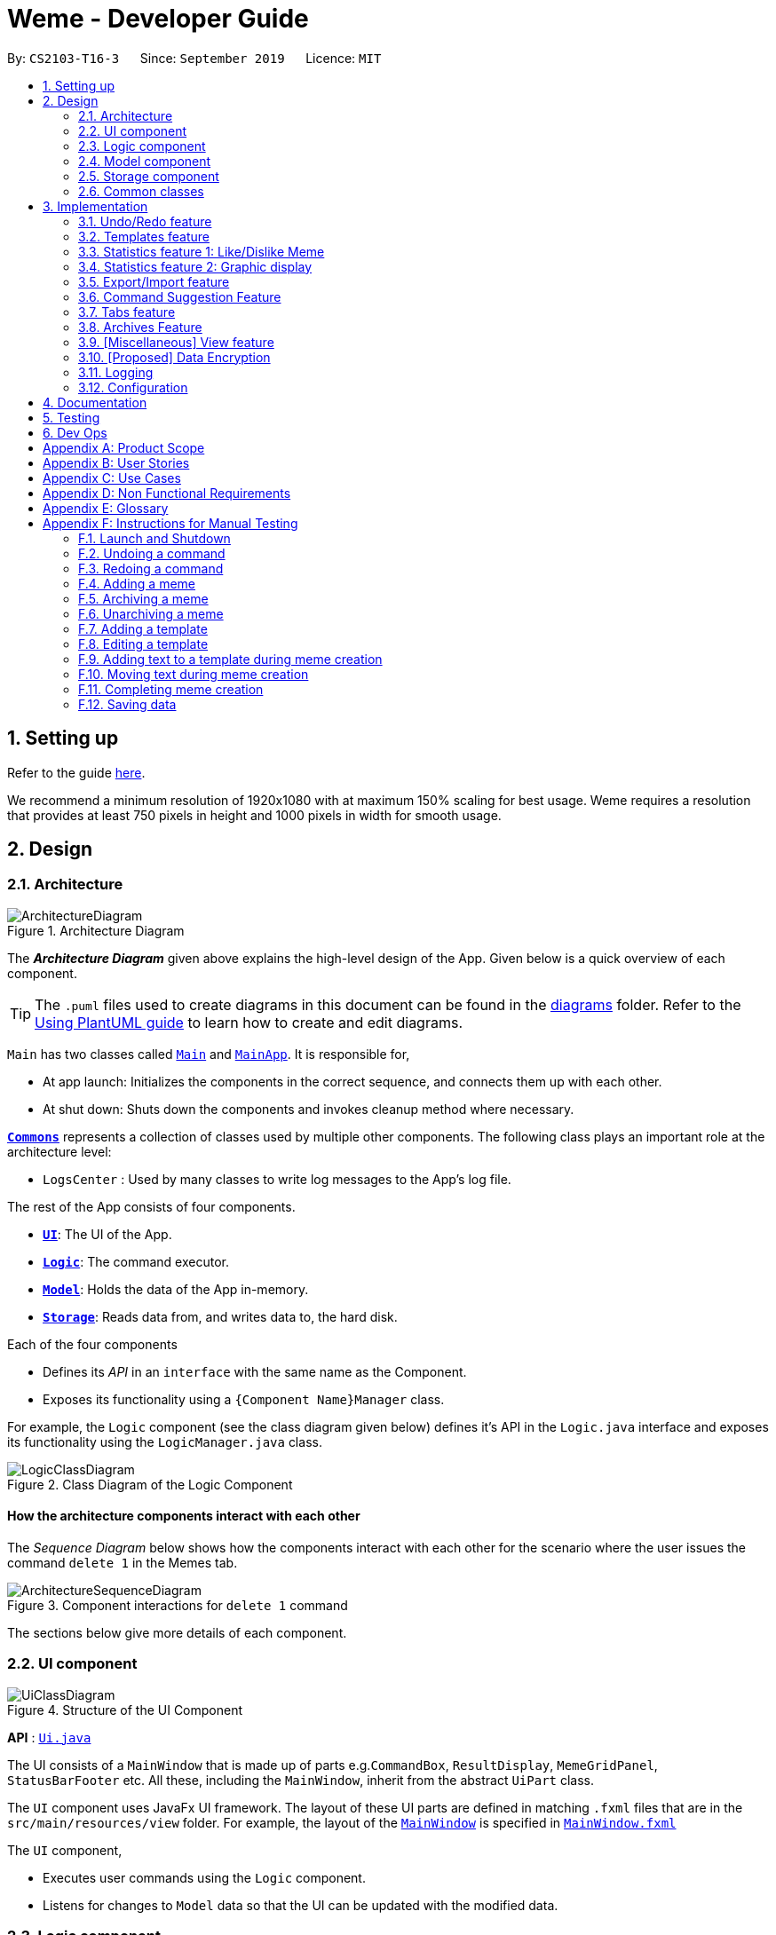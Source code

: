 = Weme - Developer Guide
:site-section: DeveloperGuide
:toc:
:toc-title:
:toc-placement: preamble
:sectnums:
:imagesDir: images
:stylesDir: stylesheets
:xrefstyle: full
ifdef::env-github[]
:tip-caption: :bulb:
:note-caption: :information_source:
:warning-caption: :warning:
endif::[]
:repoURL: https://github.com/AY1920S1-CS2103-T16-3/main

By: `CS2103-T16-3`      Since: `September 2019`      Licence: `MIT`

== Setting up

Refer to the guide <<SettingUp#, here>>.

****
We recommend a minimum resolution of 1920x1080 with at maximum 150% scaling for best usage. Weme requires a resolution that provides at least 750 pixels in height and 1000 pixels in width for smooth usage.
****

== Design

[[Design-Architecture]]
=== Architecture

.Architecture Diagram
image::ArchitectureDiagram.png[]

The *_Architecture Diagram_* given above explains the high-level design of the App. Given below is a quick overview of each component.

[TIP]
The `.puml` files used to create diagrams in this document can be found in the link:{repoURL}/docs/diagrams/[diagrams] folder.
Refer to the <<UsingPlantUml#, Using PlantUML guide>> to learn how to create and edit diagrams.

`Main` has two classes called link:{repoURL}/src/main/java/seedu/address/Main.java[`Main`] and link:{repoURL}/src/main/java/seedu/address/MainApp.java[`MainApp`]. It is responsible for,

* At app launch: Initializes the components in the correct sequence, and connects them up with each other.
* At shut down: Shuts down the components and invokes cleanup method where necessary.

<<Design-Commons,*`Commons`*>> represents a collection of classes used by multiple other components.
The following class plays an important role at the architecture level:

* `LogsCenter` : Used by many classes to write log messages to the App's log file.

The rest of the App consists of four components.

* <<Design-Ui,*`UI`*>>: The UI of the App.
* <<Design-Logic,*`Logic`*>>: The command executor.
* <<Design-Model,*`Model`*>>: Holds the data of the App in-memory.
* <<Design-Storage,*`Storage`*>>: Reads data from, and writes data to, the hard disk.

Each of the four components

* Defines its _API_ in an `interface` with the same name as the Component.
* Exposes its functionality using a `{Component Name}Manager` class.

For example, the `Logic` component (see the class diagram given below) defines it's API in the `Logic.java` interface and exposes its functionality using the `LogicManager.java` class.

.Class Diagram of the Logic Component
image::LogicClassDiagram.png[]

[discrete]
==== How the architecture components interact with each other

The _Sequence Diagram_ below shows how the components interact with each other for the scenario where the user issues the command `delete 1` in the Memes tab.

.Component interactions for `delete 1` command
image::ArchitectureSequenceDiagram.png[]

The sections below give more details of each component.

[[Design-Ui]]
=== UI component

.Structure of the UI Component
image::UiClassDiagram.png[]

*API* : link:{repoURL}/src/main/java/seedu/address/ui/Ui.java[`Ui.java`]

The UI consists of a `MainWindow` that is made up of parts e.g.`CommandBox`, `ResultDisplay`, `MemeGridPanel`, `StatusBarFooter` etc. All these, including the `MainWindow`, inherit from the abstract `UiPart` class.

The `UI` component uses JavaFx UI framework. The layout of these UI parts are defined in matching `.fxml` files that are in the `src/main/resources/view` folder. For example, the layout of the link:{repoURL}/src/main/java/seedu/address/ui/MainWindow.java[`MainWindow`] is specified in link:{repoURL}/src/main/resources/view/MainWindow.fxml[`MainWindow.fxml`]

The `UI` component,

* Executes user commands using the `Logic` component.
* Listens for changes to `Model` data so that the UI can be updated with the modified data.

[[Design-Logic]]
=== Logic component

[[fig-LogicClassDiagram]]
.Structure of the Logic Component
image::LogicClassDiagram.png[]

*API* :
link:{repoURL}/src/main/java/seedu/address/logic/Logic.java[`Logic.java`]

.  `Logic` uses a `WemeParser` to parse the user command.
.  This results in a `Command` object which is executed by the `LogicManager`.
.  The command execution can affect the `Model` (e.g. adding a meme).
.  The result of the command execution is encapsulated as a `CommandResult` object which is passed back to the `Ui`.
.  In addition, the `CommandResult` object can also instruct the `Ui` to perform certain actions, such as displaying help to the user.

Given below is the Sequence Diagram for interactions within the `Logic` component for the `execute("delete 1")` API call.

.Interactions Inside the Logic Component for the `delete 1` Command
image::DeleteSequenceDiagram.png[]

NOTE: The lifeline for `MemeDeleteCommandParser` should end at the destroy marker (X) but due to a limitation of PlantUML, the lifeline reaches the end of diagram.

[[Design-Model]]
=== Model component

.Structure of the Model Component
image::ModelClassDiagram.png[]

*API* : link:{repoURL}/src/main/java/seedu/address/model/Model.java[`Model.java`]

The `Model`,

* stores a `UserPref` object that represents the user's preferences.
* stores the Weme data in `Weme`.
* exposes an unmodifiable `ObservableList<Meme>` that can be 'observed' e.g. the UI can be bound to this list so that the UI automatically updates when the data in the list change.
* exposes an unmodifiable `ObservableList<Template>`.
* stores and exposes the current Weme context (will be discussed later)
* does not depend on any of the other three components.


[[Design-Storage]]
=== Storage component

.Structure of the Storage Component
image::StorageClassDiagram.png[]

*API* : link:{repoURL}/src/main/java/seedu/address/storage/Storage.java[`Storage.java`]

The `Storage` component,

* can save `UserPref` objects in json format and read it back.
* can save the Meme Book data in json format and read it back.

[[Design-Commons]]
=== Common classes

Classes used by multiple components are in the `seedu.weme.commons` package.

== Implementation

This section describes some noteworthy details on how certain features are implemented.

// tag::undoredo[]
=== Undo/Redo feature

The Undo and Redo commands are necessary to give users the flexibility of undoing or redoing a wrongly executed command. Especially in Weme where we deal with image files, it is possible to key in the wrong file when adding a meme. Hence, simply entering the command `undo` allows the user to revert this mistake and add the correct file accordingly.

==== Current implementation

The undo/redo mechanism is facilitated by `VersionedWeme`.
`VersionedWeme` extends `Weme` with an undo/redo history, stored internally as a `versionedWemeStates`, `stateIndex` and a `feedbackList`.
Additionally, it implements the following operations:

* `VersionedWeme#commit()` -- Saves the current Weme state in its history.
* `VersionedWeme#undo()` -- Restores the previous Weme state from its history and returns the feedback message of the undone command.
* `VersionedWeme#redo()` -- Restores a previously undone Weme state from its history and returns the feedback message of the redone command.

These operations are exposed in the `Model` interface as `Model#commitWeme()`, `Model#undoWeme()` and `Model#redoWeme()` respectively.

[NOTE]
Only state changes on the internal structure of Weme are undoable.

// tag::undoable[]

Commands such as `list`, `find` that only change the user interface, commands such as `export` and `load` that are related to external files, as well as commands such as `edit` and `delete` in the import tab that modifies the import list are not supported.

These are the list of commands that support undo / redo operations:

* Memes Tab: `add`, `edit`, `delete`, `clear`, `archive`, `unarchive`, `like`, `dislike`, `stage`
* Templates Tab: `add`, `edit`, `delete`, `clear`, `archive`, `unarchive`, `use`
* Create Tab: `add`, `edit`, `delete`, `move`, `abort`, `create`
* Export Tab: `unstage`, `clear`
* Import Tab: `import`

`undo` and `redo` works between tabs. This means that if you make a change in the Memes tab, by editing a meme, and then you switch to the Templates tab, when you execute `undo`, it reverts the change in the Memes tab as well. However, `undo`/`redo` is not usable while viewing a meme.

// end::undoable[]

Given below is an example usage scenario and how the undo/redo mechanism behaves at each step.

Step 1. The user launches the application for the first time. The `VersionedWeme` will be initialized with the initial Weme state, and the `stateIndex` pointing to that single Weme state.

image::UndoRedoState0.png[]

Step 2. The user executes `delete 5` command to delete the 5th meme in the meme list. The `delete` command calls `Model#commitWeme()` with the success feedback message as a parameter, causing the modified state of the Weme after the `delete 5` command executes to be saved in the `versionedWemeStates`, the `stateIndex` is shifted to the newly inserted Weme state, and finally the delete command's feedback message is inserted into the `feedbackList`.

image::UndoRedoState1.png[]

Step 3. The user executes `edit 2 d/surprised pikachu` to edit a meme's description. The `edit` command also calls `Model#commitWeme()`, causing another modified Weme state to be saved into the `versionedWemeStates`.

image::UndoRedoState2.png[]

[NOTE]
If a command fails its execution, it will not call `Model#commitWeme()`, so the Weme state will not be saved into the `versionedWemeStates`.

Step 4. The user now decides that editing the meme was a mistake, and decides to undo that action by executing the `undo` command. The `undo` command will call `Model#undoWeme()`, which will shift the `stateIndex` once to the left, pointing it to the previous Weme state, and restores the Weme to that state. The feedback message is then returned to pass into and construct the CommandResult.

image::UndoRedoState3.png[]

[NOTE]
If the `stateIndex` is at index 0, pointing to the initial Weme state, then there are no previous Weme states to restore. The `undo` command uses `Model#canUndoWeme()` to check if this is the case. If so, it will return an error to the user rather than attempting to perform the undo.

The following sequence diagram shows how the undo operation works:

image::UndoSequenceDiagram.png[]

NOTE: The lifeline for `UndoCommand` should end at the destroy marker (X) but due to a limitation of PlantUML, the lifeline reaches the end of diagram.

The `redo` command does the opposite -- it calls `Model#redoWeme()`, which shifts the `stateIndex` once to the right, pointing to the previously undone state, and restores the Weme to that state.

[NOTE]
If the `stateIndex` is at index `versionedWemeStates.size() - 1`, pointing to the latest Weme state, then there are no undone Weme states to restore. The `redo` command uses `Model#canRedoWeme()` to check if this is the case. If so, it will return an error to the user rather than attempting to perform the redo.

Step 5. The user then decides to execute the command `list`. Commands that do not modify the Weme, such as `list`, will usually not call `Model#commitWeme()`, `Model#undoWeme()` or `Model#redoWeme()`. Thus, the `versionedWemeStates` remains unchanged.

image::UndoRedoState4.png[]

Step 6. The user executes `clear`, which calls `Model#commitWeme()`. Since the `stateIndex` is not pointing at the end of the `versionedWemeStates`, all Weme states after the `stateIndex` will be purged. We designed it this way because it no longer makes sense to redo the `edit 2 d/surprised pikachu` command. This is the behavior that most modern desktop applications follow.

image::UndoRedoState5.png[]

The following activity diagram summarizes what happens when a user executes a new command:

image::CommitActivityDiagram.png[]

The addition of undo redo complicates certain commands. An example of this complication is when undoing add or delete commands. Originally, deleting a Meme will delete the corresponding image file on the disk. However, this means it is not possible to retrieve the file afterwards when attempting to undo. Hence, the current implementation is to delete the Meme entry in the json, but keep the original image file until Weme is closed. When Weme is closed, a thread will clean up all unreferenced image files in the image folder. This is part of the reason why certain commands such as `load` are not supported.

The following sequence diagram shows how the clean up works:

image::CleanUpSequenceDiagram.png[]

When the handleExit command is called, MainWindow will create a Thread to call `logic.cleanUp()` to prevent the GUI from slowing down. The thread then further spawns other threads to clean up the files in the data folder, deleting those images that are not found in the memes and templates list stored on Weme. The `cleanTemplateStorage()` part of the UML diagram has been truncated as it is similar to `cleanMemeStorage()`.

==== Design Considerations

===== Aspect: How undo & redo executes

* **Alternative 1 (current choice):** Saves the entire state.
** Pros: Easy to implement.
** Cons: May have performance issues in terms of memory usage.
* **Alternative 2:** Individual command knows how to undo/redo by itself.
** Pros: Will use less memory (e.g. for `delete`, just save the meme being deleted).
** Cons: We must ensure that the implementation of each individual command are correct. This gets complicated when dealing with files.

===== Aspect: Types of commands to undo

* **Alternative 1 (current choice):** Includes only commands that modify the underlying data. (Add, Edit, Clear, Delete)
** Pros: Only changes that permanently affect the application are reverted.
** Cons: Might be less intuitive as a user calling `tab templates` then `undo` might expect to revert the Tab command instead.
* **Alternative 2:** Includes all commands
** Pros: Intuitive
** Cons: Might be very troublesome for a user if they want to revert the state instead of the view. More unexpected behaviours as certain commands such as `load` depends on files outside Weme's data folder. If there is an error on redoing a command, there is no easy way to find out.

===== Aspect: Context for commands to be undoable

* **Alternative 1 (current choice):** Allow undoing throughout the application regardless of context.
** Pros: User in a different context is able to easily undo the state.
** Cons: User might expect to undo only when they are in the same context. i.e. Undo Meme commands in Meme context.
* **Alternative 2:** Restrict undoing to its own context
** Pros: More user intuitive. Commands will only affect their own context.
** Cons: Heavily complicates the model. Model will then need to keep track of a versioning of every single context. Does not allow for commands such as `create` which affects the Creation tab and Memes tab without many modifications to the existing structure.

===== Aspect: Data structure to support the undo/redo commands

* **Alternative 1 (current choice):** Use a list to store the history of past states.
** Pros: Easy to understand and adjust according to needs. Undo and redo simply moves along the list to change the state.
** Cons: Clutters up the `Weme` class.
* **Alternative 2:** Use a wrapper class
** Pros: Everything will be handled within a single UndoRedoManager class.
** Cons: Might introduce complications as managing states now needs to go through another class instead of just the model.

===== Aspect: Handling file changes

* **Alternative 1 (current choice):** Remove files only on exit.
** Pros: No need to deal with files when managing commands. Easy to execute add and delete commands without an issue without worrying whether a file is present.
** Cons: Might take a while to delete if we had a lot of images. (Resolved with threads)
* **Alternative 2:** Implement a recycle bin to move files to/from on command.
** Pros: Commands do what they are fully expected to do (Delete deletes the image as well).
** Cons: Heavily complicates the logic with a need to copy and paste when undoing and redoing. Very difficult to understand and error-prone. Still needs to eventually clear the recycle bin on exit. Repeated work.
* **Alternative 3:** Make file-related commands undoable.
** Pros: No need to deal with file manipulation.
** Cons: Makes undo redo feature a lot more useless as it loses support for certain key commands.
// end::undoredo[]

// tag::templates[]
=== Templates feature
Many memes are created from templates. Meme lovers often store a list of templates and process them to generate new memes when needed.
A template typically reserves whitespace for the user to fill in text to give the template meanings.
Weme provides this feature and allows the users to store their favourite templates and generate memes with the templates.

==== Current Implementation

Like a `Meme`, a `Template` also has an associated image that is stored on the hard disk.
Each `Template` object has 2 fields, `Name` and `ImagePath`, where `Name` serves as the identifier and `ImagePath` holds the path to the image of this template.
A user can add, edit, delete, or find a template.

.Partial class diagram showing only classes in `Model` related to `Template`
image::TemplateClassDiagram.png[]

Templates are stored together with `Memes` in `Weme`. Refer to the model class diagram above for details.

When the user requests to generate a meme using a template, Weme enters the "*Create*" tab.
The user can then use commands to add text to the template image.
Meme creation is supported internally by the `MemeCreation` class.
A `MemeCreation` object represents a meme creation session (which can be empty when the user is not creating a meme).
Once a session is activated, the `MemeCreation` object stores a `BufferedImage` of the template and a list of `MemeText` objects, which represent text that the user wants to add to the template.
Every time the user adds text, the list of `MemeText` gets updated.
When the UI requests for the updated image, `MemeCreation` generates it on the fly with all the `MemeText` applied.
When the user is done, `MemeCreation` creates a new `Meme` with all the added text included and saves it in the meme collection.

.Partial class diagram showing only classes in `Model` related to `MemeCreation`
image::MemeCreationClassDiagram.png[]

Given below is an example usage scenario of meme creation using a template.

Step 1. The user launches the application and enters the *Templates* tab.

Step 2. The user executes `find doge` command to find the _doge_ template.
The `FilteredList<Template>` in `ModelManager` is updated with a predicate that matches only templates whose names match _doge_.

Step 3. Assuming the template that the user wants to use is displayed as the first template, the user executes `use 1` to start creating a meme using that template.
Weme starts a new `MemeCreation` session and enters the "*Create*" tab.

Step 4. The user executes `add cs students be like x/0.5 y/0.3` command to add the text "cs students be like".
A new `MemeText` is created and added to the list in the current `MemeCreation` session.
The UI requests `MemeCreation` to render the resultant image, and `MemeCreation` returns an image with the text "cs students be like"
whose center is placed 50% horizontally from the left border and 30% vertically from the top border.

Step 5. The user decides that there is a typo in the text because "cs" is not capitalized.
The user executes the command `edit 1 t/CS students be like` to edit the text labelled *1*, which is the text that was just added.
`MemeCreation` changes the text of this `MemeText` from "cs students be like" to "CS students be like".
Upon request by the UI, `MemeCreation` generates the updated image for the UI for display.

Step 6. The user executes `create d/A meme about CS students t/funny t/CS` to complete the creation session.
Weme will create a new image with the text added and save it to the data directory.
Weme will also create a new `Meme` entry with that image, with description "A meme about CS students" and tags "funny" and "CS".
The description and tag arguments are similar to those for `Meme` add command.

[NOTE]
The user can abort any meme creation session by typing `abort`.
This will put Weme back to displaying the content of the *Templates* tab.

The following activity diagram summarizes the meme creation process:

image::MemeCreationActivityDiagram.png[]

The following sequence diagram shows how the user adds a piece of text.

image::TextAddCommandSequenceDiagram.png[]

==== Design Considerations

===== Aspect: How to store and update the image

* **Alternative 1 (current choice):** Only store the initial image and a list of text. Re-generate an image when it is requested by the UI.
** Pros: Can edit/delete text after they are added.
** Cons: Waste resources by repeatedly rendering largely similar images.
* **Alternative 2:** Always store the updated image. Update the image whenever a piece of text is added.
** Pros: Less performance overhead, only render what is needed.
** Cons: Cannot edit/delete text.

===== Aspect: How the user adds/deletes text

* **Alternative 1 (current choice):** The user enters commands to add/delete text.
** Pros: Easier to implement.
** Cons: User might not be able to position the text accurately.
** Mitigation measure: Provide rules as visual aid for the user.
* **Alternative 2:** The user controls the UI through individual key strokes.
For example, `a` to add a piece of text, arrow keys to adjust the position of the currently selected text,
`1` to select text labelled *1* and `d` to delete the currently selected text.
** Pros: The user can accurately adjust the position of the text.
** Cons: Very hard to implement. Requires major work on the UI.

===== Aspect: How to specify the position of text coordinates

* **Alternative 1:** The user specifies where the top-left corner of the text should be.
** Pros: Might be more useful if the user wants to place the text right after another piece of text.
** Cons: User will be unsure where the text will end. Might need to use the `move` command afterwards to adjust the text position after seeing its length.
* **Alternative 2(current choice):** The user specifies where the center of the text should be.
** Pros: Easier to specify where the text will eventually be.
For example, when the text should be at the center, the user simply specifies `x/0.5 y/0.5`, instead of doing a visual estimate of how the long text would be and specifying its top-left corner's coordinates.
** Cons: New users might be more used to specifying the top-left corner's coordinates and think there is a bug in the product.

// end::templates[]

// tag::stats[]
=== Statistics feature 1: Like/Dislike Meme

It is important to include a like and meme feature such that
the user gets to indicate their preference of certain memes.
This is part of the statistics feature and isolated from the main Weme.
The like and dislike data can be used for other statistical analysis.

==== Current Implementation

Like and dislike data of the memes are stored inside `LikeData` and `DislikeData` classes.
It is built upon the infrastructure of statistics.
Statistics infrastructure is under `Weme` structure.

image::ModelClassDiagram.png[]

An interface for statistics `Stats` is set up for access to statistics components.
`StatsManager` implements it and manages and carries `LikeManager`, which manages `LikeData` and `DislikeData` access.
`Stats` exposes the `LikeData` and `DislikeData` as an unmodifiable `ObservableMap<String, SimpleIntegerProperty>`,
where both the change in the Mapping (e.g. addition of memes and like/dislike data) and in existing like data can be
observed by the UI.
Updates to the like and dislike count of any memes inside the currently displayed memes will be reflected on the UI.

image::StorageClassDiagram.png[]

In the storage component, LikeData is stored under JsonSerializableStats as a map.

The following activity diagram summarizes the meme liking process:

image::MemeLikeActivityDiagram.png[]

The following sequence diagram shows how `MemeLikeCommand` communicates with `Stats` and update the like count.

image::LikeMemeSequenceDiagram.png[]

In the `CommandBox`, `UP` and `DOWN` keys are used for easy execution of `LikeCommand` and `DislikeCommand`.
This allows the user to like a meme conveniently as he/she can press the key until he/she feels like stopping.
`LEFT` and `RIGHT` keys are used for toggling the index in the complete command.
For example, when command `Like 2` is inside the command text box, where 2 is a valid index of a meme displayed,
the user can use `LEFT` arrow key to toggle it to 1, and `RIGHT` arrow key to toggle up to the maximum index.
In the case of large number of existing memes, it might be more efficient to key in the index. But for a small range,
using arrow keys to toggle between the indices will enhance the User Experience.

==== Design Considerations

===== Aspect: Implementation of LikeData.

* **Alternative 1:** Put like data as a field inside Meme object.
** Pros: Simple to implement.
** Cons: It breaks the current closed structure of Meme.
It would not make sense to add new field everytime we have some new statistics data for a meme (Like views in 2.0)
* **Alternative 2 (Current choice):** Separate `LikeData` as a `HashMap` and keep it in Stats.
** Pros: It isolates an additional feature (which is not essential) from Meme
and allows `Stats` features in the future to use the data easily without looking through the entire Weme.
(After a long while, when the number of memes pile up, like statistics has a O(n) growth in running time)
** Cons: Harder to implement as it involves constructing a new infrastructure.
Also, it looks somewhat out of place in `Model` as alternative 1 seems to be able to solve the problem (for now).

===== Aspect: Implementation of DislikeData.
* **Alternative 1:** Merge dislike with like and store the data as a map from String (meme url) to Observable duple.
** Pros: As dislike is just another form of like, doing this will make good use of the existing like data structure
and reduce code. It fulfils Don't Repeat Yourself principle.
** Cons: Hard to implement in v1.4 as limited time is given. Will be a refactoring point for future version (v2.0).
* **Alternative 2:** Mirror dislike from like and store it in a similar fashion.
** Pros: Simple to implement. Duplicating the existing LikeData structure and change names will guarantee to be working.
** Cons: A lot of duplicate code. Fail to fulfil DRY principle.

// end::stats[]

// tag::stats2[]

=== Statistics feature 2: Graphic display

This feature displays the statistics of the App. In the current version, it displays two types of data:
tags organized by the number of memes under them and by the like counts of the memes under them.
The graphics are embedded in the statistics panel in Weme.

==== Current Implementation

The statistics data is collated by a TagManager in the Statistics package.

image::ModelClassDiagram.png[]

It parses the current MemeList to collate all the tags and generate either a list of `TagWithCount` or `TagWithLike`.
The `UI` passes the current `MemeList` and `Stats` interface into the panel, where the tag collation information can be
extracted in runtime.

==== Design Consideration

* **Alternative 1:** Use a TagManager class (Current implementation)
** Pros: Able to store `Tag` information for future use. Hard to morph it as the class grows bigger.
** Cons: The Manager class behaves like a Util class.
* **Alternative 2:** Use a TagUtil class
** Pros: At the moment the class behaves like a Util class, not storing any information that is being used later.
** Cons: Lack extensibility for future statistics use.

// end::stats2[]


// tag::export/import[]

=== Export/Import feature

This feature allows the user to do exporting and importing of memes using their respective staging areas as
intermediate platforms. This allows the user to both load memes into the application from their local directory,
and also export memes from the application to their local directory.

==== Export
The user may not want to export everything in the Meme storage to a directory. The Stage command
functionality introduces flexibility for the user to stage and shortlist which memes he wants to export,
which will be in the staging area under the export tab. When the user accidentally stages a meme, he can
either use the undo command or the Unstage command. When the user finally confirms the memes to be export
in the staging area, the user can execute the ExportCommand with a provided directory path. The
following sequence diagram illustrates the execution of the `Stage Command` and `Export Command`:

image::StageSequenceDiagram.png[]
image::ExportSequenceDiagram.png[]

==== Import
The user can use the `Load Command` to batch load all memes in the correct picture format into the import
context. However, the memes are not immediately imported to storage because there may be memes in the directory
that the user does not wish to import. Furthermore, the user may want to set descriptions and tag them before
it gets populated into the meme storage. Hence, the user is allowed to use Edit Command and Delete Command
in the import context to finalise the memes in the import context before executing the import command.
The import command will then populate all of the memes in the staging area to the memes storage, followed
by clearing the memes in the import context.

==== Current Implementation
Internally, `Weme` uses two `UniqueMemeList` to store memes that are to be imported or exported.
While the user is selecting which meme to stage, the user should have a visual reference all the existing memes.
Hence, the `Stage Command` works in the Meme Context, and the user is able to stage by the Meme Index.
On the contrary, the unstage command is only available in the export tab, where the user can reference which
memes to delete using the index in the export tab.

The following diagram shows how the commands interact with the observable lists:

image::ImportExportObjectDiagram.png[]

Step 1. The user enters the import tab

Step 2. The user executes LoadCommand and provide a directory path.
Weme will find files which are in valid format (e.g. png) and create a new memes
based on the given file path. The memes will be added into the import tab which is visible to the user.

Step 3. The user executes edit 1 d/Description t/newly added meme to edit the
description and tag of the newly added meme based on its index in the import area.
This change will also be reflected visually.

Step 4. User executes import, and weme will transfer the memes from the import list into
the memeList, which is now viewable in the meme tab. The memes in the import tab are cleared
so that the user can continue importing the memes in a new directory.

The following activity diagram summaries the load and import process:

image::ImportActivityDiagram.png[]

==== Design Consideration

===== Aspect: Tab for Export and Import feature

* **Alternative 1 (current choice):** Separate import and export into two different tabs.
** Pros: Shows clear segregation of the two different feature since they are implemented
differently. This will not confuse the user.
** Cons: Extra tab is required.

* **Alternative 2:** Use a storage tab to represent both import and export. User can toggle between
import and export using subcontext.
** Pros: Only one tab is used and also `storage` label captures the concept of import and export.
** Cons: Easily confuses the user due to extra complexity involved (subcontext). This will also cause
navigating between import and export mode to be less subtle.

===== Aspect: Ensure consistency in staging area
The memes that are being staged should be the same meme as that in the meme list at all times.
The issue comes when the user tries to clear the meme list, delete or edit a meme while the meme
is being staged.

* **Alternative 1 (current choice):** User should receive a validation error message when an attempt
to edit or delete the meme is being made while it is being staged,
followed by a prompter to unstage the meme first.
** Pros: It makes the user aware of the fact that the meme that is going to be exported/imported
is going to be deleted/edited, or that the meme list is going to be cleared. This also
acts as a safety measure in case the user forgets to export before doing any modifications to the meme.
** Cons: More steps required for the user. The user has to unstage the meme first before making any amendments.

* **Alternative 2:** Changes in the memes tab automatically updates the export tab.
** Pros: User types in less command since everything is done automatically (i.e. updating the meme
will also update it in the staging area).
** Cons: The user may not be aware that a staged meme is being edited and deleted. The user could
possibly be confused that a staged meme is missing because it is deleted in the meme list, or that it
has been edited.

// end::export/import[]

// tag::command-suggestion[]
=== Command Suggestion Feature
Users can be forgetful about the command format and sometimes unsure of what arguments to supply.
Auto-suggestion of command arguments while the user keys in inputs can be very helpful to provide user hints.
Possible command words will be suggested to user based on incomplete input.
Depending on what the user has typed in for the argument, the most similar argument values retrieved from the historical
records will be displayed to the user for reference.
The user can also use the "TAB" key to auto complete the command word/argument, where the first prompt will
replace the current command word/argument in user input.

==== Current Implementation
The command suggestion is achieved using a package of prompter files.
For each parser, there will a corresponding prompter to process the current user input and return the `CommandPrompt` for display in `ResultBox`.
The following class diagram summarizes the Prompter package in the Logic.

.Partial Class Diagram of the Logic Component related Prompter package
image::CommandPromptClassDiagram.png[]

The following Sequence Diagram summarizes the how a `CommandPrompt` is generated:

image::CommandPromptSequenceDiagram.png[]

Here is how a user interact with the command suggestion features:

Step 1. The user types commands into the `CommandBox`.

Step 2. The `MainWindow` listens to changes in the content in `CommandBox` and direct the input to `WemePrompter`.

Step 3. Depending on the context, the prompter that implements `WemePrompter` (e.g. `MemePrompter`) will then pass the arguments

to different `Prompter` (e.g. `MemeAddCommandPrompter`) based on the command word.

Step 4. The `Prompter` will process the input and return a `CommandPrompt` containing the command suggestion, and the

complete text for auto-completion for the given input.

Step 5. The prompt will be passed to and displayed by `ResultBox`.

Step 6. The `CommandBox` listens to the "TAB" key press, and replace the current argument with the first command prompt.

The following Activity Diagram summarizes the command suggestion process:

image::CommandPromptActivityDiagram.png[]

==== Design Considerations

===== Aspect: How to process the input and produce the command prompt

* **Alternative 1 (current choice):** Use a prompter package to abstract out the prompter for each command.
** Pros: Single Responsibility Principle and Separation of Concerns are achieved and coupling is reduced.
** Cons: Additional layer of abstraction and longer code.
* **Alternative 2:** Add one more method in each parser.
** Pros: Easier to implement.
** Cons: The class that processses input will depend on `Parser`.

===== Aspect: How to store and access historical records.

* **Alternative 1 (current choice):** Use a separate `Records` storage file to store all the historical arguments.
** Pros: Better abstraction and the records has the option to persist even if the file is deleted.
** Cons: More files to store and longer code.
* **Alternative 2:** Store arguments of a resource (e.g. `Meme`) as a field of the resource.
** Pros: Easier to implement and cleaner.
** Cons: Irrelevant information needs to be stored as a field (e.g. original file path of a resource).
// end::command-suggestion[]

// tag::tabs[]
=== Tabs feature

Most features in Weme can be logically grouped together.
For example, commands that list, view, add, edit, or delete templates all deal with templates and can fall under a single group.
As such, it seems logical for us to separate distinct groups of features at the UI level to make it more intuitive to the user.
We achieve this by putting each group of features into a tab.

==== Current implementation

As discussed earlier, `ModelManager` stores `ModelContext` which keeps track of the current context Weme is in.
Within each context, Weme exposes different commands and has different behaviors.

Tabs can be roughly seen as the reflection of `ModelContext` at the UI level.
Besides having different commands and behaviours, each tab also has its own UI components.
For example, when the `ModelContext` changes from `Memes` to `Templates`, the UI should switch from the *Memes* tab to the *Templates* tab.

Shown below are the tabs and their associated `ModelContext`s.

* *Memes* tab
** Memes (meme management)

.Screenshot of Weme in the *Memes* tab
image:MemesTabScreenshot.png[]

* *Templates* tab
** Templates (template management)
* *Create* tab
** Meme creation. Displays placeholder text if no creation session is going on.

.Screenshot of Weme in the *Create* tab
image:CreateTabScreenshot.png[]

* *Statistics* tab
** Statistics (showing Weme statistics)
* *Import* tab
** Import (for importing `Meme`s and `Templates`)
* *Export* tab
** Export (for exporting `Meme`s and `Templates`)
* *Preferences* tab
** Preferences (showing current user preferences)

`ModelContext`,

* is stored in `ModelManager` as a `SimpleObjectProperty`.
* can be changed by `Comamnd` execution.
* is exposed in `Logic` as an `ObservableValue`
* is observed by `MainWindow` to update the UI.

The user can switch tabs with `tab xyz` command, where `xyz` is the tab the user would like to switch to.

The class diagram below shows the relationship between `Ui`, `Logic` and `Model` with regard to `ModelContext`.

image:ModelContextClassDiagram.png[]

The sequence diagram below summarizes what happens when the user switches tabs.

image::TabSwitchSequenceDiagram.png[]

==== Design Considerations

===== Aspect: How to switch tabs

* **Alternative 1 (current choice):** Use commands to switch tabs.
** Pros: Keyboard friendly.
** Cons: New users who have not read the user guide might not know the command syntax.
* **Alternative 2:** Use mouse to click on tab buttons.
** Pros: More intuitive for new users.
** Cons: Users who prefer a keyboard-driven workflow might not want to use the mouse.

// end::tabs[]

=== Archives Feature
Archives are an important part of resource management. While users typically enjoy seeing all their memes in one place, some might want to hide some memes, but still keep them in their collection. The archives are the solution to this problem. Users may archive memes they have grown tired of, or even templates they have found a newer version of. It is a way of hiding memes and templates from their default view to reduce clutter.

==== Current Implementation
Both `Meme` and `Template` implement the `Archivable` interface. The `Archivable` interface has one method, `isArchived`. This forces the implementing class to have an `isArchived` boolean field to indicate its current archival status. When archiving an existing `Meme` or `Template`, just like edit, the `archive` command creates a new object but with `isArchived` set to true. While it is possible to archive archived memes, there is no change and it is more likely to be a mistake, hence a `CommandException` is thrown instead. The same applies for `unarchive`.

Since the default view should show all memes/templates that are unarchived, the predicates for the individual filtered lists have to be changed accordingly. The default predicate filters the UniqueLists for the memes/templates where `isArchived` is false, and the opposite is done for the archives predicate.

==== Design Considerations

===== Aspect: Making resources archivable
* **Alternative 1 (current choice):** Implement from an `Archivable` interface
** Pros: Allows for more flexibility when extending the functionality of implementing classes.
** Cons: Some code repetition (Cannot declare instance fields or define the implementing methods).
* **Alternative 2:** Extend a `ArchivableResource` abstract class
** Pros: Less code repetition.
** Cons: Less flexibility in the future. If new types of resouces are considered in the future where Meme and Template have to extend, this implementation becomes technical debt.

// tag::view[]

=== [Miscellaneous] View feature

This feature allows the user to view a meme as an enlarged picture. This also allows
for long descriptions to be seen.

image::ViewClassDiagram.png[]

Using the above class diagram as a reference, VersionedWeme has a SimpleObjectProperty<Meme> attribute
(initially contains a null meme) which sets the Meme for the ViewPanel to view. The Meme is retrieved
as an ObservableValue<Meme> object in the model by MainWindow, which is
passed into the ViewPanel to set the meme to display.

The meme is viewed by using the ViewCommand in the memes context. The execution of the command firstly
sets the meme to view based on the given index which is picked up by the listener which sets
the meme details in the ViewPanel. Subsequently, the model context is set to the view context
which switches the MemeGridPanel to ViewPanel, hence displaying the meme.

// end::view[]

// tag::dataencryption[]
=== [Proposed] Data Encryption

_{Explain here how the data encryption feature will be implemented}_

// end::dataencryption[]

=== Logging

We are using `java.util.logging` package for logging. The `LogsCenter` class is used to manage the logging levels and logging destinations.

* The logging level can be controlled using the `logLevel` setting in the configuration file (See <<Implementation-Configuration>>)
* The `Logger` for a class can be obtained using `LogsCenter.getLogger(Class)` which will log messages according to the specified logging level
* Currently log messages are output through: `Console` and to a `.log` file.

*Logging Levels*

* `SEVERE` : Critical problem detected which may possibly cause the termination of the application
* `WARNING` : Can continue, but with caution
* `INFO` : Information showing the noteworthy actions by the App
* `FINE` : Details that is not usually noteworthy but may be useful in debugging e.g. print the actual list instead of just its size

[[Implementation-Configuration]]
=== Configuration

Certain properties of the application can be controlled (e.g user prefs file location, logging level) through the configuration file (default: `config.json`).

== Documentation

Refer to the guide <<Documentation#, here>>.

== Testing

Refer to the guide <<Testing#, here>>.

== Dev Ops

Refer to the guide <<DevOps#, here>>.

[appendix]
== Product Scope

*Target user profile*:

* wants to manage a library of memes
* wants to create memes for entertainment
* prefers desktop apps over other types
* prefers typing over mouse input

*Value proposition*: manage and create memes faster than a typical mouse/GUI driven app

[appendix]
== User Stories

Priorities: High (must have) - `* * \*`, Medium (nice to have) - `* \*`, Low (unlikely to have) - `*`

[width="59%",cols="22%,<23%,<25%,<30%",options="header",]
|=======================================================================
|Priority |As a ... |I want to ... |So that ...
|`* * *` |meme lover |manage my collection of memes |I can view them anytime I want
|`* * *` |organized meme lover |tag memes |I can better organize my memes
|`* * *` |user with many memes |filter memes |I can quickly locate a certain meme
|`* * *` |creative person |create my own memes from meme templates |
|`* * *` |user |archive memes |I can stop seeing old memes
|`* * *` |careless user |undo/redo any accidental deletion of memes |I can retrieve back my favourite memes
|`* * *` |user |get hints on command syntax when i type |I don't have to memorize the command syntax
|`* * *` |user |import memes |I can import memes my friends shared with me into my personal collection
|`* * *` |user |export memes |I can backup the memes or share them with another user
|`* * *` |user |view statistics of my meme usage |I know which memes are more liked/used
|`* *` |meme lover |easily share my memes to other platforms |I can send them in my chats
|`* *` |bored person |view random memes |I can kill time
|`* *` |user |bookmark my favourite memes |I can find them quickly
|`*` |person new to meme |get the reference to the meme I see for the first time |I can learn how to use the meme
|=======================================================================

[appendix]
== Use Cases

(For all use cases below, the *System* is the `Weme` and the *Actor* is the `user`, unless specified otherwise)

[discrete]
=== Use case 1: Add a template

*MSS*

1. User requests to open the templates tab
2. Weme opens the templates tab
3. User requests to add a template and passes the path to an image on the disk
4. Weme copies the image to its data directory and creates the template
+
Use case ends

*Extensions*
[none]
* 3a. The given path is invalid
[none]
** 3a1. Weme shows an error message
+
Use case resumes at step 2

[discrete]
=== Use case 2: Creating a meme from a template

*MSS*

1. User requests to list templates
2. Weme displays a list of templates
3. User requests to use a template to create a meme
4. Weme displays the template image for the user to add text
5. User requests to add text to the template
6. Weme adds text boxes in the template
7. User requests to edit text in the template
8. Weme edits the specified text
9. User requests to delete text
10. Weme deletes the specified text
11. User requests to complete the creation session
12. Weme successfully completes the creation session and saves the resultant meme

*Extensions*
[none]
* 2a. The list is empty.
+
Use case ends.

* 3a. The given index is invalid.
+
[none]
** Weme displays an error message.
+
Use case resumes at step 2.

* 7a, 9a. The given index is invalid.
+
[none]
** Weme displays an error message.
+
Use case resumes at step 4.

[discrete]
=== Use case 3: Import meme

*MSS*

1. User requests to open the import tab
2. Weme opens the import tab
3. User requests to import a meme collection from a directory
4. Weme adds the memes from the collection into the staging area
5. User requests to delete unwanted memes in the staging area
6. Weme deletes those memes from the staging area
7. User confirms the import
8. Weme successfully imports the selected memes from the collection
+
Use case ends

*Extensions*
[none]
* 3a. The given directory path is invalid.
[none]
** 3a1. Weme shows an error message
+
Use case resumes at step 2

* 3b. The given collection is corrupted
+
[none]
** 3b1. Weme shows an error message
+
Use case resumes at step 2

* 7a. There are no memes left in the staging area
+
[none]
** 7a1. Weme shows an error message
+
Use case resumes at step 2


[discrete]
=== Use case 4: Undo/Redo

*MSS*

1. User opens Weme
2. User requests to delete a meme
3. Weme deletes the meme
4. User requests to undo
5. Weme undoes the deletion and restores the meme
6. User requests to redo
7. Weme redoes and re-executes step 3
+
Use case ends


*Extensions*
[none]
* 5a. User keys in undo again
[none]
** 5a1. Weme shows an error message
+
Use case resumes at step 1

* 5b. User adds a meme and keys in redo
[none]
** 5b1. Weme shows an error message
+
Use case resumes at step 1

* 6a. User keys in redo again
[none]
** 6a1. Weme shows an error message
+
Use case resumes at step 1

_{More to be added}_

[appendix]
== Non Functional Requirements

. Should work on any <<mainstream-os,mainstream OS>> as long as it has Java `11` or above installed.
. Should be able to hold up to 500 memes without a noticeable sluggishness in performance for typical usage.
. A user with above average typing speed for regular English text (i.e. not code, not system admin commands) should be able to accomplish most of the tasks faster using commands than using the mouse.
. Should have a ui design that is intuitive enough for the user to use.


[appendix]
== Glossary

[[mainstream-os]] Mainstream OS::
Windows, Linux, Unix, OS-X

[[meme-template]] Meme template::
A meme-like picture with some of the text removed. The user can create a meme using a template by filling in the missing words.


[appendix]
== Instructions for Manual Testing

Given below are instructions to test the app manually.

[NOTE]
These instructions only provide a starting point for testers to work on; testers are expected to do more _exploratory_ testing.

=== Launch and Shutdown

. Initial launch

.. Download the jar file and copy into an empty folder
.. Run the jar file with `java -jar` command +
   Expected: Shows the GUI in the memes tab with a set of sample memes. The window size may not be optimum.

. Saving window preferences

.. Resize the window to an optimum size. Move the window to a different location. Close the window.
.. Re-launch the app by running `java -jar` again. +
   Expected: The most recent window size and location is retained.

. Unreferenced image files are removed

.. Open Weme
.. Delete memes
.. Open data/memes folder
.. Exit Weme +
   Expected: Deletes the image files associated to deleted memes.

=== Undoing a command

. Undoing a command when undoable commands have been executed

.. Prerequisites: Executed at least one undoable command. Weme is not viewing a meme.
.. Test case: `undo` +
   Expected: Weme will be restored to the previous state. The status message states the undo was successful, and states the command that was undone.
.. Test case: `undo anything can be here` +
   Expected: Similar to previous.

. Undoing a command when no undoable commands have been executed

.. Prerequisites: Have not executed any undoable commands. Weme is not viewing a meme.
.. Test case: `undo` +
   Expected: Undo fails. Error details shown in the status message state that there are no commands to undo.

=== Redoing a command

. Redoing a command when `undo` has just been executed

.. Prerequisites: Just executed `undo` at least once. Weme is not viewing a meme.
.. Test case: `redo` +
   Expected: Weme will be restored to the state before undoing. The status message states the redo was successful, and states the command that was redone.
.. Test case: `redo anything can be here` +
   Expected: Similar to previous.

. Redoing a command when `undo` has not been executed

.. Prerequisites: Have not executed `undo`. Weme is not viewing a meme.
.. Test case: `redo` +
   Expected: Redo fails. Error details shown in the status message state that there are no commands to redo.

=== Adding a meme

. Adding a meme while all memes are listed

.. Prerequisites: Weme is in the memes tab. An image file is on the hard disk.
.. Test case: `add p/PATH_TO_IMAGE_ON_DISK` +
   Expected: The meme is added to the memes list. The view is updated to include this new meme. The status message states the add was successful. The added meme has no description or tags.
.. Test case: `add p/PATH_TO_IMAGE_ON_DISK d/random description t/firstTag t/2ndTag` +
   Expected: The meme is added to the memes list. The view is updated to include this new meme. The status message states the add was successful. The added meme has a description "random description" and two tags "firstTag" and "2ndTag"
.. Test case: `add p/INVALID_PATH_TO_IMAGE_ON_DISK` +
   Expected: No meme is added. Error details shown in the status message state the path should lead to an existing file or it should be in a supported image format.
.. Test case: `add d/random description` +
   Expected: No meme is added. Error details shown in the status message state the command syntax is invalid.
.. Other incorrect add commands to try: `add`, `add p/PATH_TO_IMAGE_ON_DISK t/first tag` +
   Expected: Similar to previous

. Adding a meme while in `find`

.. Prerequisites: Weme is in the memes tab and just executed a `find` command. An image file is on the hard disk.
.. Similar to above, but after successful execution of `add`, the user is redirected to the `list` view.

=== Archiving a meme

. Archiving an unarchived meme

.. Prerequisites: Weme is in the memes tab. Currently in `list` view. At least one meme in the list.
.. Test case: `archive 1` +
   Expected: The meme is archived. The view is updated without the meme. The status message states the archiving was successful.
.. Test case: `archive 0` +
   Expected: No meme is archived. Error details shown in the status message state the command syntax is invalid.

=== Unarchiving a meme

. Unarchiving an archived meme

.. Prerequisites: Weme is in the memes tab. Currently in `archives` view. At least one meme in the list.
.. Test case: `unarchive 1` +
   Expected: The meme is unarchived. The view is updated without the meme. The status message states the unarchiving was successful.
.. Test case: `unarchive 0` +
   Expected: No meme is unarchived. Error details shown in the status message state the command syntax is invalid.

=== Adding a template

. Adding a template in the templates tab

.. Prerequisites: Weme is in the templates tab. An image file is on the hard disk.
.. Test case: `add p/PATH_TO_IMAGE_ON_DISK n/A great template` +
   Expected: The template is added to the templates list. The view is updated to include this new template. The status message states the add was successful.
.. Test case: `add p/INVALID_PATH_TO_FILE_ON_DISK n/A great template` +
   Expected: No template is added. Error details shown in the status message state the file must be an existing image file.
.. Test case: `add p/PATH_TO_IMAGE_ON_DISK` +
   Expected: No template is added. Error details shown in the status message state the command syntax is invalid.
.. Other incorrect add commands to try: `add`, `add n/blah` (no path is given) +
   Expected: Similar to previous.

=== Editing a template

. Editing a template in the templates tab.

.. Prerequisites: Weme is in the templates tab. At least one template in the list.
.. Test case: `edit 1 n/Another name` +
   Expected: The first template in the list is edited to have the new name. The view is updated to reflect the change. The status message states the edit was successful.
.. Test case: `edit 0` +
   Expected: No template is edited. Error details shown in the status message state the command syntax is invalid.
.. Other incorrect edit commands to try: `edit`, edit q/` +
   Expected: Similar to previous.

=== Adding text to a template during meme creation

. Adding text to a template during meme creation.

.. Prerequisites: Weme is in the create tab. A template has been chosen using the `use` command from the templates tab.
The template is displayed in the create tab.
.. Test case: `add sleep x/0.75 y/0.25` +
   Expected: Text "sleep" is added to the image. Its center is placed 75% of the image width from the left border and 25% of the image height from the top border.
             The list of text is updated to include this new entry.
.. Test case: `add code x/0.75 y/0.75 c/brown S/bold` +
   Expected: Bold and brown text "code" is added to the image. Its center is placed 75% of the image width from the left border and 75% of the image height from the top border.
             The list of text is updated to include this new entry.
.. Test case: `add x/0.5 y/0.5` +
   Expected: No text is added. Error details shown in the status message state the command syntax is invalid.
.. Other incorrect add commands to try: `add`, `add text` +
   Expected: Similar to previous

=== Moving text during meme creation

. Moving text to a template during meme creation.

.. Prerequisites: Weme is in the create tab. A template has been chosen using the `use` command from the templates tab.
The template is displayed in the create tab. At least one piece of text has been added to the template.
.. Test case: `move 1 x/0.1 y/-0.1` +
   Expected: Text at index 1 is moved 10% of the image width to the right and 10% of the image height upwards.
   The list of text is updated to reflect its new position.
   The command fails if the text would be moved out of image boundaries.
.. Test case: `move 1` and then use arrow keys to move the text +
   Expected: Text at index 1 is moved based on the directions of the arrow keys pressed.
   The list of text is updated to reflect its new position.
   The move fails if the text would be moved out of image boundaries.
.. Test case: `move x/0.2` +
   Expected: No text is moved. Error details shown in the status message state the command syntax is invalid.
.. Other incorrect move commands to try: `move`, `move blah` +
   Expected: Similar to previous

=== Completing meme creation

. Completing a meme creation session.

.. Prerequisites: Weme is in the create tab. A template has been chosen using the `use` command from the templates tab.
The template is displayed in the create tab.
.. Test case: `create d/My great meme` +
   Expected: A new meme is created and added to the memes list, with description "My great meme". The UI goes into view mode, as if triggered by a `view` command, displaying the newly created meme.

=== Saving data

. Dealing with missing/corrupted data files

.. _{explain how to simulate a missing/corrupted file and the expected behavior}_
